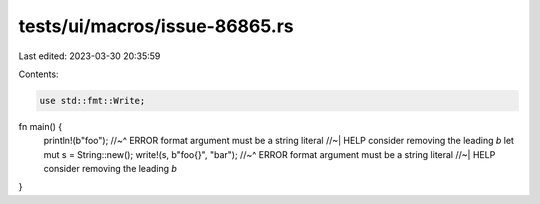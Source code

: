 tests/ui/macros/issue-86865.rs
==============================

Last edited: 2023-03-30 20:35:59

Contents:

.. code-block:: rs

    use std::fmt::Write;

fn main() {
    println!(b"foo");
    //~^ ERROR format argument must be a string literal
    //~| HELP consider removing the leading `b`
    let mut s = String::new();
    write!(s, b"foo{}", "bar");
    //~^ ERROR format argument must be a string literal
    //~| HELP consider removing the leading `b`
}


